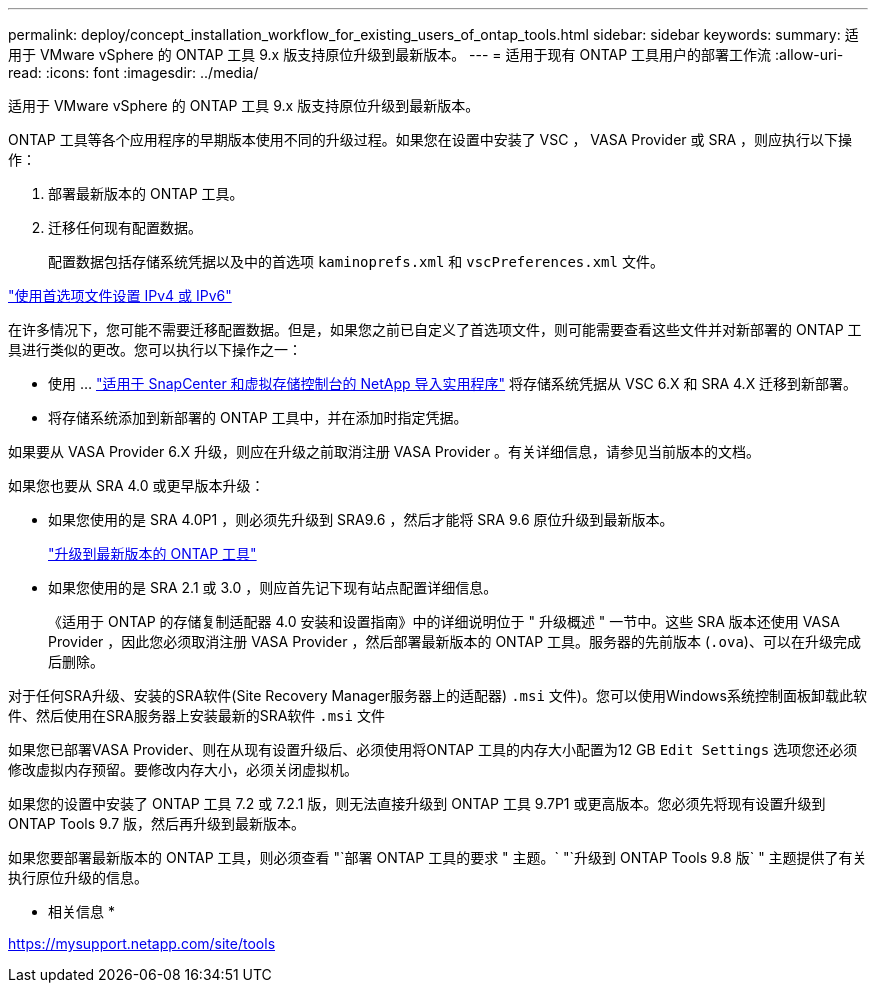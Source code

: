 ---
permalink: deploy/concept_installation_workflow_for_existing_users_of_ontap_tools.html 
sidebar: sidebar 
keywords:  
summary: 适用于 VMware vSphere 的 ONTAP 工具 9.x 版支持原位升级到最新版本。 
---
= 适用于现有 ONTAP 工具用户的部署工作流
:allow-uri-read: 
:icons: font
:imagesdir: ../media/


[role="lead"]
适用于 VMware vSphere 的 ONTAP 工具 9.x 版支持原位升级到最新版本。

ONTAP 工具等各个应用程序的早期版本使用不同的升级过程。如果您在设置中安装了 VSC ， VASA Provider 或 SRA ，则应执行以下操作：

. 部署最新版本的 ONTAP 工具。
. 迁移任何现有配置数据。
+
配置数据包括存储系统凭据以及中的首选项 `kaminoprefs.xml` 和 `vscPreferences.xml`   文件。



link:../configure/reference_set_ipv4_or_ipv6.html["使用首选项文件设置 IPv4 或 IPv6"]

在许多情况下，您可能不需要迁移配置数据。但是，如果您之前已自定义了首选项文件，则可能需要查看这些文件并对新部署的 ONTAP 工具进行类似的更改。您可以执行以下操作之一：

* 使用 ... https://mysupport.netapp.com/tools/index.html["适用于 SnapCenter 和虚拟存储控制台的 NetApp 导入实用程序"] 将存储系统凭据从 VSC 6.X 和 SRA 4.X 迁移到新部署。
* 将存储系统添加到新部署的 ONTAP 工具中，并在添加时指定凭据。


如果要从 VASA Provider 6.X 升级，则应在升级之前取消注册 VASA Provider 。有关详细信息，请参见当前版本的文档。

如果您也要从 SRA 4.0 或更早版本升级：

* 如果您使用的是 SRA 4.0P1 ，则必须先升级到 SRA9.6 ，然后才能将 SRA 9.6 原位升级到最新版本。
+
link:../deploy/task_upgrade_to_the_9_8_ontap_tools_for_vmware_vsphere.html["升级到最新版本的 ONTAP 工具"]

* 如果您使用的是 SRA 2.1 或 3.0 ，则应首先记下现有站点配置详细信息。
+
《适用于 ONTAP 的存储复制适配器 4.0 安装和设置指南》中的详细说明位于 " 升级概述 " 一节中。这些 SRA 版本还使用 VASA Provider ，因此您必须取消注册 VASA Provider ，然后部署最新版本的 ONTAP 工具。服务器的先前版本 (`.ova`)、可以在升级完成后删除。



对于任何SRA升级、安装的SRA软件(Site Recovery Manager服务器上的适配器) `.msi` 文件)。您可以使用Windows系统控制面板卸载此软件、然后使用在SRA服务器上安装最新的SRA软件 `.msi` 文件

如果您已部署VASA Provider、则在从现有设置升级后、必须使用将ONTAP 工具的内存大小配置为12 GB `Edit Settings` 选项您还必须修改虚拟内存预留。要修改内存大小，必须关闭虚拟机。

如果您的设置中安装了 ONTAP 工具 7.2 或 7.2.1 版，则无法直接升级到 ONTAP 工具 9.7P1 或更高版本。您必须先将现有设置升级到 ONTAP Tools 9.7 版，然后再升级到最新版本。

如果您要部署最新版本的 ONTAP 工具，则必须查看 "`部署 ONTAP 工具的要求 " 主题。` "`升级到 ONTAP Tools 9.8 版` " 主题提供了有关执行原位升级的信息。

* 相关信息 *

https://mysupport.netapp.com/site/tools[]
